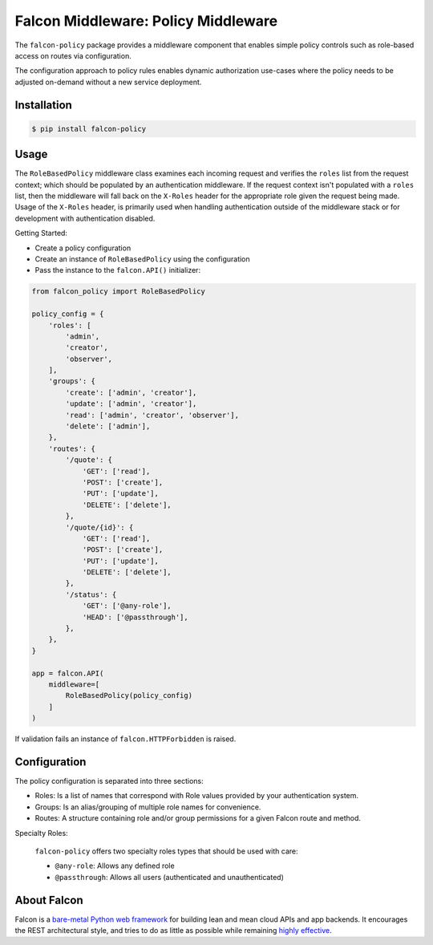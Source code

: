 Falcon Middleware: Policy Middleware |Build Status| |codecov.io|
================================================================

The ``falcon-policy`` package provides a middleware component
that enables simple policy controls such as role-based access on routes
via configuration.

The configuration approach to policy rules enables dynamic authorization
use-cases where the policy needs to be adjusted on-demand without a new
service deployment.

Installation
------------

.. code:: bash

    $ pip install falcon-policy

Usage
-----

The ``RoleBasedPolicy`` middleware class examines each incoming request
and verifies the ``roles`` list from the request context; which should be
populated by an authentication middleware. If the request context
isn't populated with a ``roles`` list, then the middleware will fall back
on the ``X-Roles`` header for the appropriate role given the request being made.
Usage of the ``X-Roles`` header, is primarily used when handling authentication
outside of the middleware stack or for development with authentication disabled.

Getting Started:

* Create a policy configuration
* Create an instance of ``RoleBasedPolicy`` using the configuration
* Pass the instance to the ``falcon.API()`` initializer:

.. code:: python

    from falcon_policy import RoleBasedPolicy

    policy_config = {
        'roles': [
            'admin',
            'creator',
            'observer',
        ],
        'groups': {
            'create': ['admin', 'creator'],
            'update': ['admin', 'creator'],
            'read': ['admin', 'creator', 'observer'],
            'delete': ['admin'],
        },
        'routes': {
            '/quote': {
                'GET': ['read'],
                'POST': ['create'],
                'PUT': ['update'],
                'DELETE': ['delete'],
            },
            '/quote/{id}': {
                'GET': ['read'],
                'POST': ['create'],
                'PUT': ['update'],
                'DELETE': ['delete'],
            },
            '/status': {
                'GET': ['@any-role'],
                'HEAD': ['@passthrough'],
            },
        },
    }

    app = falcon.API(
        middleware=[
            RoleBasedPolicy(policy_config)
        ]
    )


If validation fails an instance of ``falcon.HTTPForbidden`` is raised.

Configuration
-------------

The policy configuration is separated into three sections:

* Roles: Is a list of names that correspond with Role values provided
  by your authentication system.
* Groups: Is an alias/grouping of multiple role names for convenience.
* Routes: A structure containing role and/or group permissions for a given
  Falcon route and method.

Specialty Roles:

    ``falcon-policy`` offers two specialty roles types that should be used with
    care:

    * ``@any-role``: Allows any defined role
    * ``@passthrough``: Allows all users (authenticated and unauthenticated)


About Falcon
------------

Falcon is a `bare-metal Python web
framework <http://falconframework.org/index.html>`__ for building lean and
mean cloud APIs and app backends. It encourages the REST architectural style,
and tries to do as little as possible while remaining `highly
effective <http://falconframework.org/index.html#Benefits>`__.


.. |Build Status| image:: https://travis-ci.org/falconry/falcon-policy.svg
   :target: https://travis-ci.org/falconry/falcon-policy
.. |codecov.io| image:: https://codecov.io/gh/falconry/falcon-policy/branch/master/graph/badge.svg
   :target: https://codecov.io/gh/falconry/falcon-policy
